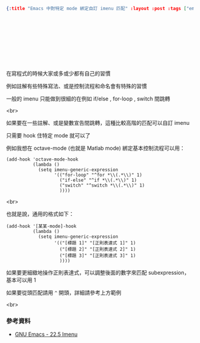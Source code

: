 #+OPTIONS: toc:nil
#+BEGIN_SRC json :noexport:
{:title "Emacs 中對特定 mode 綁定自訂 imenu 匹配" :layout :post :tags ["emacs" "spacemacs" "imenu"] :toc false}
#+END_SRC

* 　　



** 　

在寫程式的時候大家或多或少都有自己的習慣

例如註解有些特殊寫法、或是控制流程和命名會有特殊的習慣

一般的 imenu 只能做到很細的在例如 if/else , for-loop , switch 間跳轉

<br>

如果要在一些註解、或是變數宣告間跳轉，這種比較高階的匹配可以自訂 imenu

只需要 hook 住特定 mode 就可以了

例如我想在 octave-mode (也就是 Matlab mode) 綁定基本控制流程可以用：


#+BEGIN_SRC elisp
(add-hook 'octave-mode-hook
          (lambda ()
            (setq imenu-generic-expression
                  '(("for-loop" "^for *\\(.*\\)" 1)
                    ("if-else" "^if *\\(.*\\)" 1)
                    ("switch" "^switch *\\(.*\\)" 1)
                    ))))
#+END_SRC

<br>

也就是說，通用的格式如下：

#+BEGIN_SRC elisp
(add-hook '[某某-mode]-hook
          (lambda ()
            (setq imenu-generic-expression
                  '(("[標題 1]" "[正則表達式 1]" 1)
                    ("[標題 2]" "[正則表達式 2]" 1)
                    ("[標題 3]" "[正則表達式 3]" 1)
                    ))))
#+END_SRC


如果要更細緻地操作正則表達式，可以調整後面的數字來匹配 subexpression，基本可以用 1

如果要從頭匹配請用 =^= 開頭，詳細請參考上方範例

<br>

*** 參考資料

- [[https://www.gnu.org/software/emacs/manual/html_node/elisp/Imenu.html][GNU Emacs - 22.5 Imenu]]
